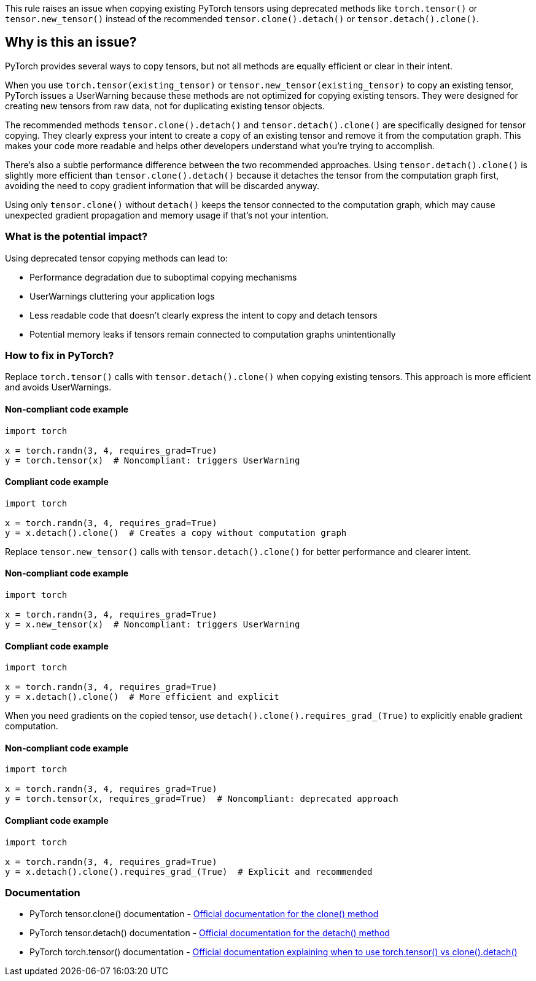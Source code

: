 This rule raises an issue when copying existing PyTorch tensors using deprecated methods like `torch.tensor()` or `tensor.new_tensor()` instead of the recommended `tensor.clone().detach()` or `tensor.detach().clone()`.

== Why is this an issue?

PyTorch provides several ways to copy tensors, but not all methods are equally efficient or clear in their intent.

When you use `torch.tensor(existing_tensor)` or `tensor.new_tensor(existing_tensor)` to copy an existing tensor, PyTorch issues a UserWarning because these methods are not optimized for copying existing tensors. They were designed for creating new tensors from raw data, not for duplicating existing tensor objects.

The recommended methods `tensor.clone().detach()` and `tensor.detach().clone()` are specifically designed for tensor copying. They clearly express your intent to create a copy of an existing tensor and remove it from the computation graph. This makes your code more readable and helps other developers understand what you're trying to accomplish.

There's also a subtle performance difference between the two recommended approaches. Using `tensor.detach().clone()` is slightly more efficient than `tensor.clone().detach()` because it detaches the tensor from the computation graph first, avoiding the need to copy gradient information that will be discarded anyway.

Using only `tensor.clone()` without `detach()` keeps the tensor connected to the computation graph, which may cause unexpected gradient propagation and memory usage if that's not your intention.

=== What is the potential impact?

Using deprecated tensor copying methods can lead to:

* Performance degradation due to suboptimal copying mechanisms
* UserWarnings cluttering your application logs
* Less readable code that doesn't clearly express the intent to copy and detach tensors
* Potential memory leaks if tensors remain connected to computation graphs unintentionally

=== How to fix in PyTorch?

Replace `torch.tensor()` calls with `tensor.detach().clone()` when copying existing tensors. This approach is more efficient and avoids UserWarnings.

==== Non-compliant code example

[source,python,diff-id=1,diff-type=noncompliant]
----
import torch

x = torch.randn(3, 4, requires_grad=True)
y = torch.tensor(x)  # Noncompliant: triggers UserWarning
----

==== Compliant code example

[source,python,diff-id=1,diff-type=compliant]
----
import torch

x = torch.randn(3, 4, requires_grad=True)
y = x.detach().clone()  # Creates a copy without computation graph
----

Replace `tensor.new_tensor()` calls with `tensor.detach().clone()` for better performance and clearer intent.

==== Non-compliant code example

[source,python,diff-id=2,diff-type=noncompliant]
----
import torch

x = torch.randn(3, 4, requires_grad=True)
y = x.new_tensor(x)  # Noncompliant: triggers UserWarning
----

==== Compliant code example

[source,python,diff-id=2,diff-type=compliant]
----
import torch

x = torch.randn(3, 4, requires_grad=True)
y = x.detach().clone()  # More efficient and explicit
----

When you need gradients on the copied tensor, use ``++detach().clone().requires_grad_(True)++`` to explicitly enable gradient computation.

==== Non-compliant code example

[source,python,diff-id=3,diff-type=noncompliant]
----
import torch

x = torch.randn(3, 4, requires_grad=True)
y = torch.tensor(x, requires_grad=True)  # Noncompliant: deprecated approach
----

==== Compliant code example

[source,python,diff-id=3,diff-type=compliant]
----
import torch

x = torch.randn(3, 4, requires_grad=True)
y = x.detach().clone().requires_grad_(True)  # Explicit and recommended
----

=== Documentation

 * PyTorch tensor.clone() documentation - https://pytorch.org/docs/stable/generated/torch.Tensor.clone.html[Official documentation for the clone() method]
 * PyTorch tensor.detach() documentation - https://pytorch.org/docs/stable/generated/torch.Tensor.detach.html[Official documentation for the detach() method]
 * PyTorch torch.tensor() documentation - https://pytorch.org/docs/stable/generated/torch.tensor.html[Official documentation explaining when to use torch.tensor() vs clone().detach()]

